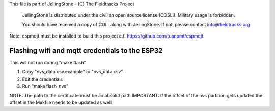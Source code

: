 This file is part of JellingStone - (C) The Fieldtracks Project

    JellingStone is distributed under the civilian open source license (COSLi).
    Military usage is forbidden.

    You should have received a copy of COLi along with JellingStone.
    If not, please contact info@fieldtracks.org

Note: espmqtt must be installed to build this project c.f. https://github.com/tuanpmt/espmqtt

Flashing wifi and mqtt credentials to the ESP32
================================================

This will not run during "make flash"

1) Copy "nvs_data.csv.example" to "nvs_data.csv"
2) Edit the credentials
3) Run "make flash_nvs"

NOTE: The path to the certificate must be an absolut path
IMPORTANT: If the offset of the nvs partition gets updated the offset in the Makfile needs to be updated as well